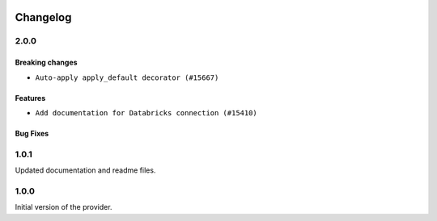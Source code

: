  .. Licensed to the Apache Software Foundation (ASF) under one
    or more contributor license agreements.  See the NOTICE file
    distributed with this work for additional information
    regarding copyright ownership.  The ASF licenses this file
    to you under the Apache License, Version 2.0 (the
    "License"); you may not use this file except in compliance
    with the License.  You may obtain a copy of the License at

 ..   http://www.apache.org/licenses/LICENSE-2.0

 .. Unless required by applicable law or agreed to in writing,
    software distributed under the License is distributed on an
    "AS IS" BASIS, WITHOUT WARRANTIES OR CONDITIONS OF ANY
    KIND, either express or implied.  See the License for the
    specific language governing permissions and limitations
    under the License.


Changelog
---------

2.0.0
.....

Breaking changes
~~~~~~~~~~~~~~~~

* ``Auto-apply apply_default decorator (#15667)``

Features
~~~~~~~~

* ``Add documentation for Databricks connection (#15410)``

Bug Fixes
~~~~~~~~~

.. Below changes are excluded from the changelog. Move them to
   appropriate section above if needed. Do not delete the lines(!):
   * ``Prepares provider release after PIP 21 compatibility (#15576)``
   * ``An initial rework of the &#34;Concepts&#34; docs (#15444)``
   * ``Remove Backport Providers (#14886)``

1.0.1
.....

Updated documentation and readme files.

1.0.0
.....

Initial version of the provider.
